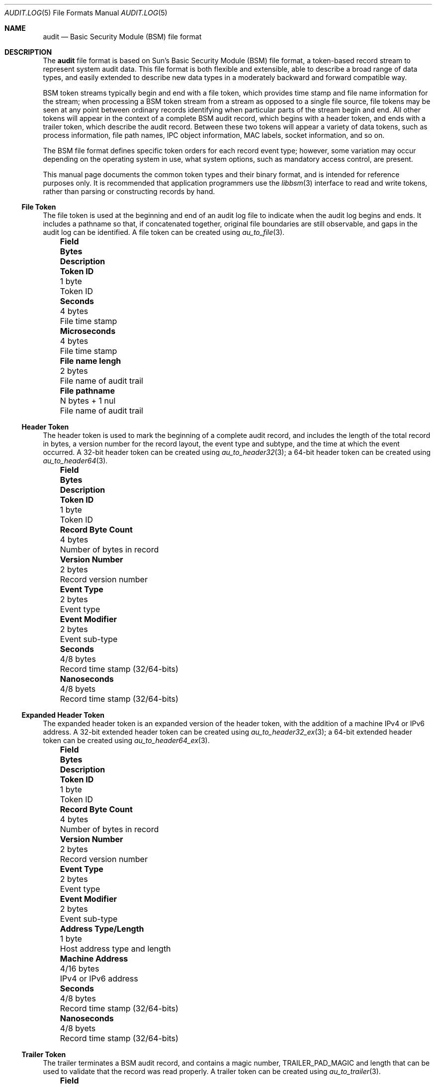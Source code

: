 .\"-
.\" Copyright (c) 2005-2006 Robert N. M. Watson
.\" All rights reserved.
.\"
.\" Redistribution and use in source and binary forms, with or without
.\" modification, are permitted provided that the following conditions
.\" are met:
.\" 1. Redistributions of source code must retain the above copyright
.\"    notice, this list of conditions and the following disclaimer.
.\" 2. Redistributions in binary form must reproduce the above copyright
.\"    notice, this list of conditions and the following disclaimer in the
.\"    documentation and/or other materials provided with the distribution.
.\"
.\" THIS SOFTWARE IS PROVIDED BY THE AUTHOR AND CONTRIBUTORS ``AS IS'' AND
.\" ANY EXPRESS OR IMPLIED WARRANTIES, INCLUDING, BUT NOT LIMITED TO, THE
.\" IMPLIED WARRANTIES OF MERCHANTABILITY AND FITNESS FOR A PARTICULAR PURPOSE
.\" ARE DISCLAIMED.  IN NO EVENT SHALL THE AUTHOR OR CONTRIBUTORS BE LIABLE
.\" FOR ANY DIRECT, INDIRECT, INCIDENTAL, SPECIAL, EXEMPLARY, OR CONSEQUENTIAL
.\" DAMAGES (INCLUDING, BUT NOT LIMITED TO, PROCUREMENT OF SUBSTITUTE GOODS
.\" OR SERVICES; LOSS OF USE, DATA, OR PROFITS; OR BUSINESS INTERRUPTION)
.\" HOWEVER CAUSED AND ON ANY THEORY OF LIABILITY, WHETHER IN CONTRACT, STRICT
.\" LIABILITY, OR TORT (INCLUDING NEGLIGENCE OR OTHERWISE) ARISING IN ANY WAY
.\" OUT OF THE USE OF THIS SOFTWARE, EVEN IF ADVISED OF THE POSSIBILITY OF
.\" SUCH DAMAGE.
.\"
.\" $P4: //depot/projects/trustedbsd/openbsm/man/audit.log.5#12 $
.\"
.Dd May 1, 2005
.Dt AUDIT.LOG 5
.Os
.Sh NAME
.Nm audit
.Nd "Basic Security Module (BSM) file format"
.Sh DESCRIPTION
The
.Nm
file format is based on Sun's Basic Security Module (BSM) file format, a
token-based record stream to represent system audit data.
This file format is both flexible and extensible, able to describe a broad
range of data types, and easily extended to describe new data types in a
moderately backward and forward compatible way.
.Pp
BSM token streams typically begin and end with a
.Dv file
token, which provides time stamp and file name information for the stream;
when processing a BSM token stream from a stream as opposed to a single file
source, file tokens may be seen at any point between ordinary records
identifying when particular parts of the stream begin and end.
All other tokens will appear in the context of a complete BSM audit record,
which begins with a
.Dv header
token, and ends with a
.Dv trailer
token, which describe the audit record.
Between these two tokens will appear a variety of data tokens, such as
process information, file path names, IPC object information, MAC labels,
socket information, and so on.
.Pp
The BSM file format defines specific token orders for each record event type;
however, some variation may occur depending on the operating system in use,
what system options, such as mandatory access control, are present.
.Pp
This manual page documents the common token types and their binary format, and
is intended for reference purposes only.
It is recommended that application programmers use the
.Xr libbsm 3
interface to read and write tokens, rather than parsing or constructing
records by hand.
.Ss File Token
The
.Dv file
token is used at the beginning and end of an audit log file to indicate
when the audit log begins and ends.
It includes a pathname so that, if concatenated together, original file
boundaries are still observable, and gaps in the audit log can be identified.
A
.Dv file
token can be created using
.Xr au_to_file 3 .
.Bl -column -offset ind ".Sy Field Name Width XX" ".Sy XX Bytes XXXX" ".Sy Description"
.It Sy "Field" Ta Sy Bytes Ta Sy Description
.It Li "Token ID" Ta "1 byte" Ta "Token ID"
.It Li "Seconds" Ta "4 bytes" Ta "File time stamp"
.It Li "Microseconds" Ta "4 bytes" Ta "File time stamp"
.It Li "File name lengh" Ta "2 bytes" Ta "File name of audit trail"
.It Li "File pathname" Ta "N bytes + 1 nul" Ta "File name of audit trail"
.El
.Ss Header Token
The
.Dv header
token is used to mark the beginning of a complete audit record, and includes
the length of the total record in bytes, a version number for the record
layout, the event type and subtype, and the time at which the event occurred.
A 32-bit
.Dv header
token can be created using
.Xr au_to_header32 3 ;
a 64-bit
.Dv header
token can be created using
.Xr au_to_header64 3 .
.Bl -column -offset ind ".Sy Field Name Width XX" ".Sy XX Bytes XXXX" ".Sy Description"
.It Sy "Field" Ta Sy Bytes Ta Sy Description
.It Li "Token ID" Ta "1 byte" Ta "Token ID"
.It Li "Record Byte Count" Ta "4 bytes" Ta "Number of bytes in record"
.It Li "Version Number" Ta "2 bytes" Ta "Record version number"
.It Li "Event Type" Ta "2 bytes" Ta "Event type"
.It Li "Event Modifier" Ta "2 bytes" Ta "Event sub-type"
.It Li "Seconds" Ta "4/8 bytes" Ta "Record time stamp (32/64-bits)"
.It Li "Nanoseconds" Ta "4/8 byets" Ta "Record time stamp (32/64-bits)"
.El
.Ss Expanded Header Token
The
.Dv expanded header
token is an expanded version of the
.Dv header
token, with the addition of a machine IPv4 or IPv6 address.
A 32-bit extended
.Dv header
token can be created using
.Xr au_to_header32_ex 3 ;
a 64-bit extended
.Dv header
token can be created using
.Xr au_to_header64_ex 3 .
.Bl -column -offset ind ".Sy Field Name Width XX" ".Sy XX Bytes XXXX" ".Sy Description"
.It Sy "Field" Ta Sy Bytes Ta Sy Description
.It Li "Token ID" Ta "1 byte" Ta "Token ID"
.It Li "Record Byte Count" Ta "4 bytes" Ta "Number of bytes in record"
.It Li "Version Number" Ta "2 bytes" Ta "Record version number"
.It Li "Event Type" Ta "2 bytes" Ta "Event type"
.It Li "Event Modifier" Ta "2 bytes" Ta "Event sub-type"
.It Li "Address Type/Length" Ta "1 byte" Ta "Host address type and length"
.It Li "Machine Address" Ta "4/16 bytes" Ta "IPv4 or IPv6 address"
.It Li "Seconds" Ta "4/8 bytes" Ta "Record time stamp (32/64-bits)"
.It Li "Nanoseconds" Ta "4/8 byets" Ta "Record time stamp (32/64-bits)"
.El
.Ss Trailer Token
The
.Dv trailer
terminates a BSM audit record, and contains a magic number,
.Dv TRAILER_PAD_MAGIC
and length that can be used to validate that the record was read properly.
A
.Dv trailer
token can be created using
.Xr au_to_trailer 3 .
.Bl -column -offset ind ".Sy Field Name Width XX" ".Sy XX Bytes XXXX" ".Sy Description"
.It Sy "Field" Ta Sy Bytes Ta Sy Description
.It Li "Token ID" Ta "1 byte" Ta "Token ID"
.It Li "Trailer Magic" Ta "2 bytes" Ta "Trailer magic number"
.It Li "Record Byte Count" Ta "4 bytes" Ta "Number of bytes in record"
.El
.Ss Arbitrary Data Token
The
.Dv arbitrary data
token contains a byte stream of opaque (untyped) data.
The size of the data is calculated as the size of each unit of data
multipled by the number of units of data.
A
.Dv How to print
field is present to specify how to print the data, but interpretation of
that field is not currently defined.
An
.Dv arbitrary data
token can be created using
.Xr au_to_data 3 .
.Bl -column -offset ind ".Sy Field Name Width XX" ".Sy XX Bytes XXXX" ".Sy Description"
.It Sy "Field" Ta Sy Bytes Ta Sy Description
.It Li "Token ID" Ta "1 byte" Ta "Token ID"
.It Li "How to Print" Ta "1 byte" Ta "User-defined printing information"
.It Li "Basic Unit" Ta "1 byte" Ta "Size of a unit in bytes"
.It Li "Unit Count" Ta "1 byte" Ta "Number of units of data present"
.It Li "Data Items" Ta "Variable" Ta "User data"
.El
.Ss in_addr Token
The
.Dv in_addr
token holds a network byte order IPv4 or IPv6 address.
An
.Dv in_addr
token can be created using
.Xr au_to_in_addr 3
for an IPv4 address, or
.Xr au_to_in_addr_ex 3
for an IPv6 address.
.Pp
See the BUGS section for information on the storage of this token.
.Pp
.Bl -column -offset ind ".Sy Field Name Width XX" ".Sy XX Bytes XXXX" ".Sy Description"
.It Sy "Field" Ta Sy Bytes Ta Sy Description
.It Li "Token ID" Ta "1 byte" Ta "Token ID"
.It Li "IP Address Type" Ta "1 byte" Ta "Type of address"
.It Li "IP Address" Ta "4/16 bytes" Ta "IPv4 or IPv6 address"
.El
.Ss Expanded in_addr Token
The
.Dv expanded in_addr
token ...
.Pp
See the BUGS section for information on the storage of this token.
.Bl -column -offset ind ".Sy Field Name Width XX" ".Sy XX Bytes XXXX" ".Sy Description"
.It Sy "Field" Ta Sy Bytes Ta Sy Description
.It Li "Token ID" Ta "1 byte" Ta "Token ID"
.It XXXX
.El
.Ss ip Token
The
.Dv ip
token contains an IP packet header in network byte order.
An
.Dv ip
token can be created using
.Xr au_to_ip 3 .
.Bl -column -offset ind ".Sy Field Name Width XX" ".Sy XX Bytes XXXX" ".Sy Description"
.It Sy "Field" Ta Sy Bytes Ta Sy Description
.It Li "Token ID" Ta "1 byte" Ta "Token ID"
.It Li "Version and IHL" Ta "1 byte" Ta "Version and IP header length"
.It Li "Type of Service" Ta "1 byte" Ta "IP TOS field"
.It Li "Length" Ta "2 bytes" Ta "IP packet length in network byte order"
.It Li "ID" Ta "2 bytes" Ta "IP header ID for reassembly"
.It Li "Offset" Ta "2 bytes" Ta "IP fragment offset and flags, network byte order"
.It Li "TTL" Ta "1 byte" Ta "IP Time-to-Live"
.It Li "Protocol" Ta "1 byte" Ta "IP protocol number"
.It Li "Checksum" Ta "2 bytes" Ta "IP header checksum, network byte order"
.It Li "Source Address" Ta "4 bytes" Ta "IPv4 source address"
.It Li "Destination Address" Ta "4 bytes" Ta "IPv4 destination address"
.El
.Ss Expanded ip Token
The
.Dv expanded ip
token ...
.Bl -column -offset ind ".Sy Field Name Width XX" ".Sy XX Bytes XXXX" ".Sy Description"
.It Sy "Field" Ta Sy Bytes Ta Sy Description
.It Li "Token ID" Ta "1 byte" Ta "Token ID"
.It XXXX
.El
.Ss iport Token
The
.Dv iport
token stores an IP port number in network byte order.
An
.Dv iport
token can be created using
.Xr au_to_iport 3 .
.Bl -column -offset ind ".Sy Field Name Width XX" ".Sy XX Bytes XXXX" ".Sy Description"
.It Sy "Field" Ta Sy Bytes Ta Sy Description
.It Li "Token ID" Ta "1 byte" Ta "Token ID"
.It Li "Port Number" Ta "2 bytes" Ta "Port number in network byte order"
.El
.Ss Path Token
The
.Dv path
token contains a pathname.
A
.Dv path
token can be created using
.Xr au_to_path 3 .
.Bl -column -offset ind ".Sy Field Name Width XX" ".Sy XX Bytes XXXX" ".Sy Description"
.It Sy "Field" Ta Sy Bytes Ta Sy Description
.It Li "Token ID" Ta "1 byte" Ta "Token ID"
.It Li "Path Length" Ta "2 bytes" Ta "Length of path in bytes"
.It Li "Path" Ta "N bytes + 1 nul" Ta "Path name"
.El
.Ss path_attr Token
The
.Dv path_attr
token contains a set of nul-terminated path names.
The
.Xr libbsm 3
API cannot currently create a
.Dv path_attr
token.
.Bl -column -offset ind ".Sy Field Name Width XX" ".Sy XX Bytes XXXX" ".Sy Description"
.It Sy "Field" Ta Sy Bytes Ta Sy Description
.It Li "Token ID" Ta "1 byte" Ta "Token ID"
.It Li "Count" Ta "2 bytes" Ta "Number of nul-terminated string(s) in token"
.It Li "Path" Ta "Variable" Ta "count nul-terminated string(s)"
.El
.Ss Process Token
The
.Dv process
token contains a description of the security properties of a process
involved as the target of an auditable event, such as the destination for
signal delivery.
It should not be confused with the
.Dv subject
token, which describes the subject performing an auditable event.
This includes both the traditional
.Ux
security properties, such as user IDs and group IDs, but also audit
information such as the audit user ID and session.
A
.Dv process
token can be created using
.Xr au_to_process32 3
or
.Xr au_to_process64 3 .
.Bl -column -offset ind ".Sy Field Name Width XX" ".Sy XX Bytes XXXX" ".Sy Description"
.It Sy "Field" Ta Sy Bytes Ta Sy Description
.It Li "Token ID" Ta "1 byte" Ta "Token ID"
.It Li "Audit ID" Ta "4 bytes" Ta "Audit user ID"
.It Li "Effective User ID" Ta "4 bytes" Ta "Effective user ID"
.It Li "Effective Group ID "Ta "4 bytes" Ta "Effective group ID"
.It Li "Real User ID" Ta "4 bytes" Ta "Real user ID"
.It Li "Real Group ID" Ta "4 bytes" Ta "Real group ID"
.It Li "Process ID" Ta "4 bytes" Ta "Process ID"
.It Li "Session ID" Ta "4 bytes" Ta "Audit session ID"
.It Li "Terminal Port ID" Ta "4/8 bytes" Ta "Terminal port ID (32/64-bits)"
.It Li "Terminal Machine Address" Ta "4 bytes" Ta "IP address of machine"
.El
.Ss Expanded Process Token
The
.Dv expanded process
token contains the contents of the
.Dv process
token, with the addition of a machine address type and variable length
address storage capable of containing IPv6 addresses.
An
.Dv expanded process
token can be created using
.Xr au_to_process32_ex 3
or
.Xr au_to_process64_ex 3 .
.Bl -column -offset ind ".Sy Field Name Width XX" ".Sy XX Bytes XXXX" ".Sy Description"
.It Sy "Field" Ta Sy Bytes Ta Sy Description
.It Li "Token ID" Ta "1 byte" Ta "Token ID"
.It Li "Audit ID" Ta "4 bytes" Ta "Audit user ID"
.It Li "Effective User ID" Ta "4 bytes" Ta "Effective user ID"
.It Li "Effective Group ID "Ta "4 bytes" Ta "Effective group ID"
.It Li "Real User ID" Ta "4 bytes" Ta "Real user ID"
.It Li "Real Group ID" Ta "4 bytes" Ta "Real group ID"
.It Li "Process ID" Ta "4 bytes" Ta "Process ID"
.It Li "Session ID" Ta "4 bytes" Ta "Audit session ID"
.It Li "Terminal Port ID" Ta "4/8 bytes" Ta "Terminal port ID (32/64-bits)"
.It Li "Terminal Address Type/Length" Ta "1 byte" "Length of machine address"
.It Li "Terminal Machine Address" Ta "4 bytes" Ta "IPv4 or IPv6 address of machine"
.El
.Ss Return Token
The
.Dv return
token contains a system call or library function return condition, including
return value and error number associated with the global variable
.Er errno .
A
.Dv return
token can be created using
.Xr au_to_return32 3
or
.Xr au_to_return64 3 .
.Bl -column -offset ind ".Sy Field Name Width XX" ".Sy XX Bytes XXXX" ".Sy Description"
.It Sy "Field" Ta Sy Bytes Ta Sy Description
.It Li "Token ID" Ta "1 byte" Ta "Token ID"
.It Li "Error Number" Ta "1 byte" Ta "Errno value, or 0 if undefined"
.It Li "Return Value" Ta "4/8 bytes" Ta "Return value (32/64-bits)"
.El
.Ss Subject Token
The
.Dv subject
token contains information on the subject performing the operation described
by an audit record, and includes similar information to that found in the
.Dv process
and
.Dv expanded process
tokens.
However, those tokens are used where the process being described is the
target of the operation, not the authorizing party.
A
.Dv subject
token can be created using
.Xr au_to_subject32 3
and
.Xr au_to_subject64 3 .
.Bl -column -offset ind ".Sy Field Name Width XX" ".Sy XX Bytes XXXX" ".Sy Description"
.It Sy "Field" Ta Sy Bytes Ta Sy Description
.It Li "Token ID" Ta "1 byte" Ta "Token ID"
.It Li "Audit ID" Ta "4 bytes" Ta "Audit user ID"
.It Li "Effective User ID" Ta "4 bytes" Ta "Effective user ID"
.It Li "Effective Group ID "Ta "4 bytes" Ta "Effective group ID"
.It Li "Real User ID" Ta "4 bytes" Ta "Real user ID"
.It Li "Real Group ID" Ta "4 bytes" Ta "Real group ID"
.It Li "Process ID" Ta "4 bytes" Ta "Process ID"
.It Li "Session ID" Ta "4 bytes" Ta "Audit session ID"
.It Li "Terminal Port ID" Ta "4/8 bytes" Ta "Terminal port ID (32/64-bits)"
.It Li "Terminal Machine Address" Ta "4 bytes" Ta "IP address of machine"
.El
.Ss Expanded Subject Token
The
.Dv expanded subject
token consists of the same elements as the
.Dv subject
token, with the addition of type/length and variable size machine address
information in the terminal ID.
An
.Dv expanded subject
token can be created using
.Xr au_to_subject32_ex 3
or
.Xr au_to_subject64_ex 3 .
.Bl -column -offset ind ".Sy Field Name Width XX" ".Sy XX Bytes XXXX" ".Sy Description"
.It Sy "Field" Ta Sy Bytes Ta Sy Description
.It Li "Token ID" Ta "1 byte" Ta "Token ID"
.It Li "Audit ID" Ta "4 bytes" Ta "Audit user ID"
.It Li "Effective User ID" Ta "4 bytes" Ta "Effective user ID"
.It Li "Effective Group ID "Ta "4 bytes" Ta "Effective group ID"
.It Li "Real User ID" Ta "4 bytes" Ta "Real user ID"
.It Li "Real Group ID" Ta "4 bytes" Ta "Real group ID"
.It Li "Process ID" Ta "4 bytes" Ta "Process ID"
.It Li "Session ID" Ta "4 bytes" Ta "Audit session ID"
.It Li "Terminal Port ID" Ta "4/8 bytes" Ta "Terminal port ID (32/64-bits)"
.It Li "Terminal Address Type/Length" Ta "1 byte" "Length of machine address"
.It Li "Terminal Machine Address" Ta "4 bytes" Ta "IPv4 or IPv6 address of machine"
.El
.Ss System V IPC Token
The
.Dv System V IPC
token ...
.Bl -column -offset ind ".Sy Field Name Width XX" ".Sy XX Bytes XXXX" ".Sy Description"
.It Sy "Field" Ta Sy Bytes Ta Sy Description
.It Li "Token ID" Ta "1 byte" Ta "Token ID"
.It Li "Object ID type" Ta "1 byte" Ta "Object ID"
.It Li "Object ID" Ta "4 bytes" Ta "Object ID"
.El
.Ss Text Token
The
.Dv text
token contains a single nul-terminated text string.
A
.Dv text
token may be created using
.Xr au_to_text 3 .
.Bl -column -offset ind ".Sy Field Name Width XX" ".Sy XX Bytes XXXX" ".Sy Description"
.It Sy "Field" Ta Sy Bytes Ta Sy Description
.It Li "Token ID" Ta "1 byte" Ta "Token ID"
.It Li "Text Length" Ta "2 bytes" Ta "Length of text string including nul"
.It Li "Text" Ta "N bytes + 1 nul" Ta "Text string including nul"
.El
.Ss Attribute Token
The
.Dv attribute
token describes the attributes of a file associated with the audit event.
As files may be identified by 0, 1, or many path names, a path name is not
included with the attribute block for a file; optional
.Dv path
tokens may also be present in an audit record indicating which path, if any,
was used to reach the object.
An
.Dv attribute
token can be created using
.Xr au_to_attr32 3
or
.Xr au_to_attr64 3 .
.Bl -column -offset ind ".Sy Field Name Width XX" ".Sy XX Bytes XXXX" ".Sy Description"
.It Sy "Field" Ta Sy Bytes Ta Sy Description
.It Li "Token ID" Ta "1 byte" Ta "Token ID"
.It Li "File Access Mode" Ta "1 byte" Ta "mode_t associated with file"
.It Li "Owner User ID" Ta "4 bytes" Ta "uid_t associated with file"
.It Li "Owner Group ID" Ta "4 bytes" Ta "gid_t associated with file"
.It Li "File System ID" Ta "4 bytes" Ta "fsid_t associated with file"
.It Li "File System Node ID" Ta "8 bytes" Ta "ino_t associated with file"
.It Li "Device" Ta "4/8 bytes" Ta "Device major/minor number (32/64-bit)"
.El
.Ss Groups Token
The
.Dv groups
token contains a list of group IDs associated with the audit event.
A
.Dv groups
token can be created using
.Xr au_to_groups 3 .
.Bl -column -offset ind ".Sy Field Name Width XX" ".Sy XX Bytes XXXX" ".Sy Description"
.It Sy "Field" Ta Sy Bytes Ta Sy Description
.It Li "Token ID" Ta "1 byte" Ta "Token ID"
.It Li "Number of Groups" Ta "2 bytes" Ta "Number of groups in token"
.It Li "Group List" Ta "N * 4 bytes" Ta "List of N group IDs"
.El
.Ss System V IPC Permission Token
The
.Dv System V IPC permission
token ...
.Bl -column -offset ind ".Sy Field Name Width XX" ".Sy XX Bytes XXXX" ".Sy Description"
.It Sy "Field" Ta Sy Bytes Ta Sy Description
.It Li "Token ID" Ta "1 byte" Ta "Token ID"
.It Li XXXXX
.El
.Ss Arg Token
The
.Dv arg
token ...
.Bl -column -offset ind ".Sy Field Name Width XX" ".Sy XX Bytes XXXX" ".Sy Description"
.It Sy "Field" Ta Sy Bytes Ta Sy Description
.It Li "Token ID" Ta "1 byte" Ta "Token ID"
.It Li XXXXX
.El
.Ss exec_args Token
The
.Dv exec_args
token ...
.Bl -column -offset ind ".Sy Field Name Width XX" ".Sy XX Bytes XXXX" ".Sy Description"
.It Sy "Field" Ta Sy Bytes Ta Sy Description
.It Li "Token ID" Ta "1 byte" Ta "Token ID"
.It Li XXXXX
.El
.Ss exec_env Token
The
.Dv exec_env
token ...
.Bl -column -offset ind ".Sy Field Name Width XX" ".Sy XX Bytes XXXX" ".Sy Description"
.It Sy "Field" Ta Sy Bytes Ta Sy Description
.It Li "Token ID" Ta "1 byte" Ta "Token ID"
.It Li XXXXX
.El
.Ss Exit Token
The
.Dv exit
token contains process exit/return code information.
An
.Dv exit
token can be created using
.Xr au_to_exit 3 .
.Bl -column -offset ind ".Sy Field Name Width XX" ".Sy XX Bytes XXXX" ".Sy Description"
.It Sy "Field" Ta Sy Bytes Ta Sy Description
.It Li "Token ID" Ta "1 byte" Ta "Token ID"
.It Li "Status" Ta "4 bytes" Ta "Process status on exit"
.It Li "Return Value" ta "4 bytes" Ta "Process return value on exit"
.El
.Ss Socket Token
The
.Dv socket
token ...
.Bl -column -offset ind ".Sy Field Name Width XX" ".Sy XX Bytes XXXX" ".Sy Description"
.It Sy "Field" Ta Sy Bytes Ta Sy Description
.It Li "Token ID" Ta "1 byte" Ta "Token ID"
.It Li XXXXX
.El
.Ss Expanded Socket Token
The
.Dv expanded socket
token ...
.Bl -column -offset ind ".Sy Field Name Width XX" ".Sy XX Bytes XXXX" ".Sy Description"
.It Sy "Field" Ta Sy Bytes Ta Sy Description
.It Li "Token ID" Ta "1 byte" Ta "Token ID"
.It Li XXXXX
.El
.Ss Seq Token
The
.Dv seq
token contains a unique and monotonically increasing audit event sequence ID.
Due to the limited range of 32 bits, serial number arithmetic and caution
should be used when comparing sequence numbers.
.Bl -column -offset ind ".Sy Field Name Width XX" ".Sy XX Bytes XXXX" ".Sy Description"
.It Sy "Field" Ta Sy Bytes Ta Sy Description
.It Li "Token ID" Ta "1 byte" Ta "Token ID"
.It Li "Sequence Number" Ta "4 bytes" Ta "Audit event sequence number"
.El
.Ss privilege Token
The
.Dv privilege
token ...
.Bl -column -offset ind ".Sy Field Name Width XX" ".Sy XX Bytes XXXX" ".Sy Description"
.It Sy "Field" Ta Sy Bytes Ta Sy Description
.It Li "Token ID" Ta "1 byte" Ta "Token ID"
.It Li XXXXX
.El
.Ss Use-of-auth Token
The
.Dv use-of-auth
token ...
.Bl -column -offset ind ".Sy Field Name Width XX" ".Sy XX Bytes XXXX" ".Sy Description"
.It Sy "Field" Ta Sy Bytes Ta Sy Description
.It Li "Token ID" Ta "1 byte" Ta "Token ID"
.It Li XXXXX
.El
.Ss Command Token
The
.Dv command
token ...
.Bl -column -offset ind ".Sy Field Name Width XX" ".Sy XX Bytes XXXX" ".Sy Description"
.It Sy "Field" Ta Sy Bytes Ta Sy Description
.It Li "Token ID" Ta "1 byte" Ta "Token ID"
.It Li XXXXX
.El
.Ss ACL Token
The
.Dv ACL
token ...
.Bl -column -offset ind ".Sy Field Name Width XX" ".Sy XX Bytes XXXX" ".Sy Description"
.It Sy "Field" Ta Sy Bytes Ta Sy Description
.It Li "Token ID" Ta "1 byte" Ta "Token ID"
.It Li XXXXX
.El
.Ss Zonename Token
The
.Dv zonename
token ...
.Bl -column -offset ind ".Sy Field Name Width XX" ".Sy XX Bytes XXXX" ".Sy Description"
.It Sy "Field" Ta Sy Bytes Ta Sy Description
.It Li "Token ID" Ta "1 byte" Ta "Token ID"
.It Li XXXXX
.El
.Sh SEE ALSO
.Xr libbsm 3 ,
.Xr audit 8
.Sh HISTORY
The OpenBSM implementation was created by McAfee Research, the security
division of McAfee Inc., under contract to Apple Computer Inc.\& in 2004.
It was subsequently adopted by the TrustedBSD Project as the foundation for
the OpenBSM distribution.
.Sh AUTHORS
The Basic Security Module (BSM) interface to audit records and audit event
stream format were defined by Sun Microsystems.
.Pp
This manual page was written by
.An Robert Watson Aq rwatson@FreeBSD.org .
.Sh BUGS
The
.Dv How to print
field in the
.Dv arbitrary data
token has undefined values.
.Pp
The
.Dv in_addr
and
.Dv in_addr_ex
token layout documented here appears to be in conflict with the
.Xr libbsm 3
implementations of
.Xr au_to_in_addr 3
and
.Xr au_to_in_addr_ex 3 .
